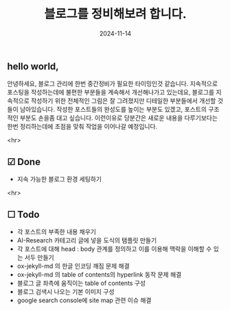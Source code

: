 #+TITLE: 블로그를 정비해보려 합니다. 
#+LAYOUT: post
#+jekyll_tags: blog
#+jekyll_categories: Lifestyle
#+DATE: 2024-11-14

** hello world,

 안녕하세요, 블로그 관리에 한번 중간정비가 필요한 타이밍인것 같습니다. 지속적으로 포스팅을 작성하는데에 불편한 부분들을 계속해서 개선해나가고 있는데요, 블로그를 지속적으로 작성하기 위한 전체적인 그림은 잘 그려졌지만 디테일한 부분들에서 개선할 것들이 남아있습니다. 작성한 포스트들의 완성도를 높이는 부분도 있겠고, 포스트의 구조적인 부분도 손을좀 대고 싶습니다. 이런이유로 당분간은 새로운 내용을 다루기보다는 한번 정리하는데에 초점을 맞춰 작업을 이어나갈 예정입니다.

  <hr>

** ☑ Done
- 지속 가능한 블로그 환경 세팅하기 

<hr>

** ☐ Todo
- 각 포스트의 부족한 내용 채우기
- AI-Research 카테고리 글에 넣을 도식의 탬플릿 만들기
- 각 포스트에 대해 head : body 관계를 정의하고 이를 이용해 맥락을 이해할 수 있는 서두 만들기 
- ox-jekyll-md 의 한글 인코딩 깨짐 문제 해결 
- ox-jekyll-md 의 table of contents의 hyperlink 동작 문제 해결
- 블로그 글 좌측에 움직이는 table of contents 구성
- 블로그 검색시 나오는 기본 이미지 구성
- google search console에 site map 관련 이슈 해결 
